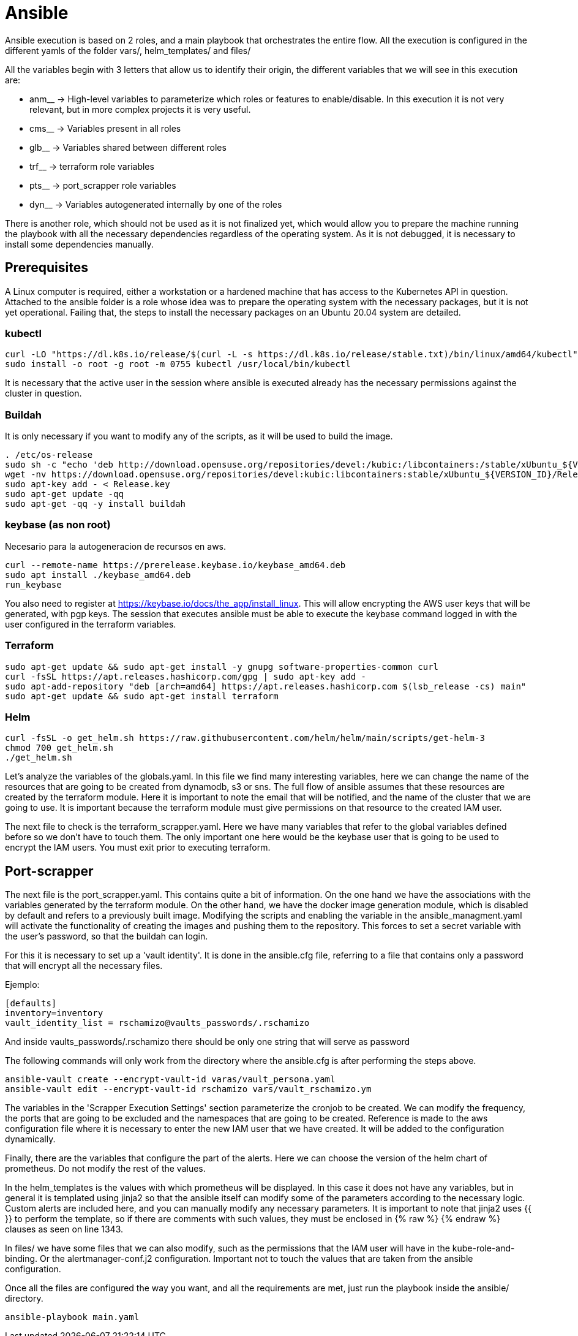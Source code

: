 = Ansible

Ansible execution is based on 2 roles, and a main playbook that orchestrates the entire flow. All the execution is configured in the different yamls of the folder vars/, helm_templates/ and files/

All the variables begin with 3 letters that allow us to identify their origin, the different variables that we will see in this execution are:

* anm__ -> High-level variables to parameterize which roles or features to enable/disable. In this execution it is not very relevant, but in more complex projects it is very useful.
* cms__ -> Variables present in all roles
* glb__ -> Variables shared between different roles
* trf__ -> terraform role variables
* pts__ -> port_scrapper role variables
* dyn__ -> Variables autogenerated internally by one of the roles

There is another role, which should not be used as it is not finalized yet, which would allow you to prepare the machine running the playbook with all the necessary dependencies regardless of the operating system. As it is not debugged, it is necessary to install some dependencies manually.

== Prerequisites
A Linux computer is required, either a workstation or a hardened machine that has access to the Kubernetes API in question.
Attached to the ansible folder is a role whose idea was to prepare the operating system with the necessary packages, but it is not yet operational. Failing that, the steps to install the necessary packages on an Ubuntu 20.04 system are detailed.

=== kubectl
[source,bash]
----
curl -LO "https://dl.k8s.io/release/$(curl -L -s https://dl.k8s.io/release/stable.txt)/bin/linux/amd64/kubectl"
sudo install -o root -g root -m 0755 kubectl /usr/local/bin/kubectl
----

It is necessary that the active user in the session where ansible is executed already has the necessary permissions against the cluster in question.

=== Buildah
It is only necessary if you want to modify any of the scripts, as it will be used to build the image.

[source,bash]
----
. /etc/os-release
sudo sh -c "echo 'deb http://download.opensuse.org/repositories/devel:/kubic:/libcontainers:/stable/xUbuntu_${VERSION_ID}/ /' > /etc/apt/sources.list.d/devel:kubic:libcontainers:stable.list"
wget -nv https://download.opensuse.org/repositories/devel:kubic:libcontainers:stable/xUbuntu_${VERSION_ID}/Release.key -O Release.key
sudo apt-key add - < Release.key
sudo apt-get update -qq
sudo apt-get -qq -y install buildah
----

=== keybase (as non root)
Necesario para la autogeneracion de recursos en aws. 

[source,bash]
----
curl --remote-name https://prerelease.keybase.io/keybase_amd64.deb
sudo apt install ./keybase_amd64.deb
run_keybase
----
You also need to register at https://keybase.io/docs/the_app/install_linux. This will allow encrypting the AWS user keys that will be generated, with pgp keys. The session that executes ansible must be able to execute the keybase command logged in with the user configured in the terraform variables.

=== Terraform

[source,bash]
----
sudo apt-get update && sudo apt-get install -y gnupg software-properties-common curl
curl -fsSL https://apt.releases.hashicorp.com/gpg | sudo apt-key add -
sudo apt-add-repository "deb [arch=amd64] https://apt.releases.hashicorp.com $(lsb_release -cs) main"
sudo apt-get update && sudo apt-get install terraform
----

=== Helm

[source,bash]
----
curl -fsSL -o get_helm.sh https://raw.githubusercontent.com/helm/helm/main/scripts/get-helm-3
chmod 700 get_helm.sh
./get_helm.sh
----

Let's analyze the variables of the globals.yaml. In this file we find many interesting variables, here we can change the name of the resources that are going to be created from dynamodb, s3 or sns. The full flow of ansible assumes that these resources are created by the terraform module. Here it is important to note the email that will be notified, and the name of the cluster that we are going to use. It is important because the terraform module must give permissions on that resource to the created IAM user.

The next file to check is the terraform_scrapper.yaml. Here we have many variables that refer to the global variables defined before so we don't have to touch them. The only important one here would be the keybase user that is going to be used to encrypt the IAM users. You must exit prior to executing terraform.


== Port-scrapper

The next file is the port_scrapper.yaml. This contains quite a bit of information. On the one hand we have the associations with the variables generated by the terraform module. On the other hand, we have the docker image generation module, which is disabled by default and refers to a previously built image. Modifying the scripts and enabling the variable in the ansible_managment.yaml will activate the functionality of creating the images and pushing them to the repository. This forces to set a secret variable with the user's password, so that the buildah can login.

For this it is necessary to set up a 'vault identity'. It is done in the ansible.cfg file, referring to a file that contains only a password that will encrypt all the necessary files.

Ejemplo:

[source,bash]
----
[defaults]
inventory=inventory
vault_identity_list = rschamizo@vaults_passwords/.rschamizo
----
And inside vaults_passwords/.rschamizo there should be only one string that will serve as password

The following commands will only work from the directory where the ansible.cfg is after performing the steps above.

[source,bash]
----
ansible-vault create --encrypt-vault-id varas/vault_persona.yaml
ansible-vault edit --encrypt-vault-id rschamizo vars/vault_rschamizo.ym
----

The variables in the 'Scrapper Execution Settings' section parameterize the cronjob to be created. We can modify the frequency, the ports that are going to be excluded and the namespaces that are going to be created. Reference is made to the aws configuration file where it is necessary to enter the new IAM user that we have created. It will be added to the configuration dynamically.

Finally, there are the variables that configure the part of the alerts. Here we can choose the version of the helm chart of prometheus. Do not modify the rest of the values.

In the helm_templates is the values ​​with which prometheus will be displayed. In this case it does not have any variables, but in general it is templated using jinja2 so that the ansible itself can modify some of the parameters according to the necessary logic. Custom alerts are included here, and you can manually modify any necessary parameters. It is important to note that jinja2 uses {{ }} to perform the template, so if there are comments with such values, they must be enclosed in {% raw %} {% endraw %} clauses as seen on line 1343.

In files/ we have some files that we can also modify, such as the permissions that the IAM user will have in the kube-role-and-binding. Or the alertmanager-conf.j2 configuration. Important not to touch the values ​​that are taken from the ansible configuration.

Once all the files are configured the way you want, and all the requirements are met, just run the playbook inside the ansible/ directory.

[source,bash]
----
ansible-playbook main.yaml 
----